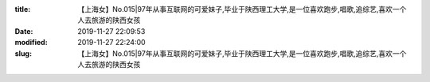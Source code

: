 
:title: 【上海女】No.015|97年从事互联网的可爱妹子,毕业于陕西理工大学,是一位喜欢跑步,唱歌,追综艺,喜欢一个人去旅游的陕西女孩
:date: 2019-11-27 22:09:53
:modified: 2019-11-27 22:24:00
:slug: 【上海女】No.015|97年从事互联网的可爱妹子,毕业于陕西理工大学,是一位喜欢跑步,唱歌,追综艺,喜欢一个人去旅游的陕西女孩


.. raw:: html
    :file: html/【上海女】No.015|97年从事互联网的可爱妹子,毕业于陕西理工大学,是一位喜欢跑步,唱歌,追综艺,喜欢一个人去旅游的陕西女孩.html
